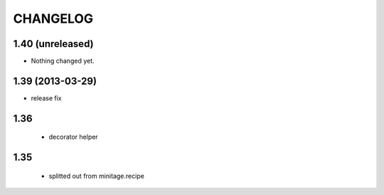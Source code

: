 =======================
CHANGELOG
=======================
1.40 (unreleased)
-----------------

- Nothing changed yet.


1.39 (2013-03-29)
-----------------
- release fix

1.36
---------

    - decorator helper


1.35
--------

    - splitted out from minitage.recipe

